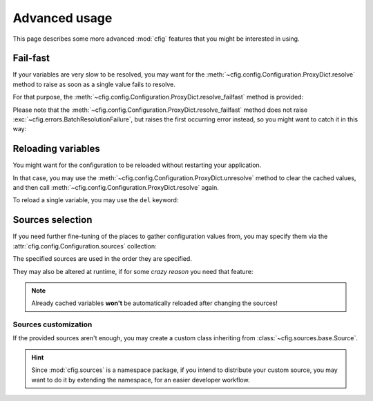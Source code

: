##############
Advanced usage
##############

This page describes some more advanced :mod:`cfig` features that you might be interested in using.


Fail-fast
=========

If your variables are very slow to be resolved, you may want for the :meth:`~cfig.config.Configuration.ProxyDict.resolve` method to raise as soon as a single value fails to resolve.

For that purpose, the :meth:`~cfig.config.Configuration.ProxyDict.resolve_failfast` method is provided:

.. code-block:: python
    :emphasize-lines: 4

    from .mydefinitionmodule import config

    if __name__ == "__main__":
        config.proxies.resolve_failfast()

Please note that the :meth:`~cfig.config.Configuration.ProxyDict.resolve_failfast` method does not raise :exc:`~cfig.errors.BatchResolutionFailure`, but raises the first occurring error instead, so you might want to catch it in this way:

.. code-block:: python
    :emphasize-lines: 4,5,6,7

    from .mydefinitionmodule import config

    if __name__ == "__main__":
        try:
            config.proxies.resolve_failfast()
        except cfig.ConfigurationError as err:
            ...


Reloading variables
===================

You might want for the configuration to be reloaded without restarting your application.

In that case, you may use the :meth:`~cfig.config.Configuration.ProxyDict.unresolve` method to clear the cached values, and then call :meth:`~cfig.config.Configuration.ProxyDict.resolve` again.

.. code-block:: python
    :emphasize-lines: 2,3

    ...
    config.proxies.unresolve()
    config.proxies.resolve()
    ...

To reload a single variable, you may use the ``del`` keyword:

.. code-block:: python
    :emphasize-lines: 2

    ...
    del MY_VARIABLE.__wrapped__
    ...


Sources selection
=================

If you need further fine-tuning of the places to gather configuration values from, you may specify them via the :attr:`cfig.config.Configuration.sources` collection:

.. code-block:: python
    :emphasize-lines: 2,3,5,6,7,8,9,10

    import cfig
    import cfig.sources.env
    import cfig.sources.envfile

    config = cfig.Configuration(sources=[
        cfig.source.env.EnvironmentSource(),
        cfig.source.env.EnvironmentSource(prefix="PROD_"),
        cfig.source.envfile.EnvironmentFileSource(),
        cfig.source.envfile.EnvironmentFileSource(suffix="_PATH"),
    ])

The specified sources are used in the order they are specified.

They may also be altered at runtime, if for some *crazy reason* you need that feature:

.. code-block:: python
    :emphasize-lines: 6,7,8

    import cfig
    import cfig.sources.env

    config = cfig.Configuration()

    config.sources.append(
        cfig.source.env.EnvironmentSource()
    )

.. note::

    Already cached variables **won't** be automatically reloaded after changing the sources!


Sources customization
---------------------

If the provided sources aren't enough, you may create a custom class inheriting from :class:`~cfig.sources.base.Source`.

.. hint::

    Since :mod:`cfig.sources` is a namespace package, if you intend to distribute your custom source, you may want to do it by extending the namespace, for an easier developer workflow.
